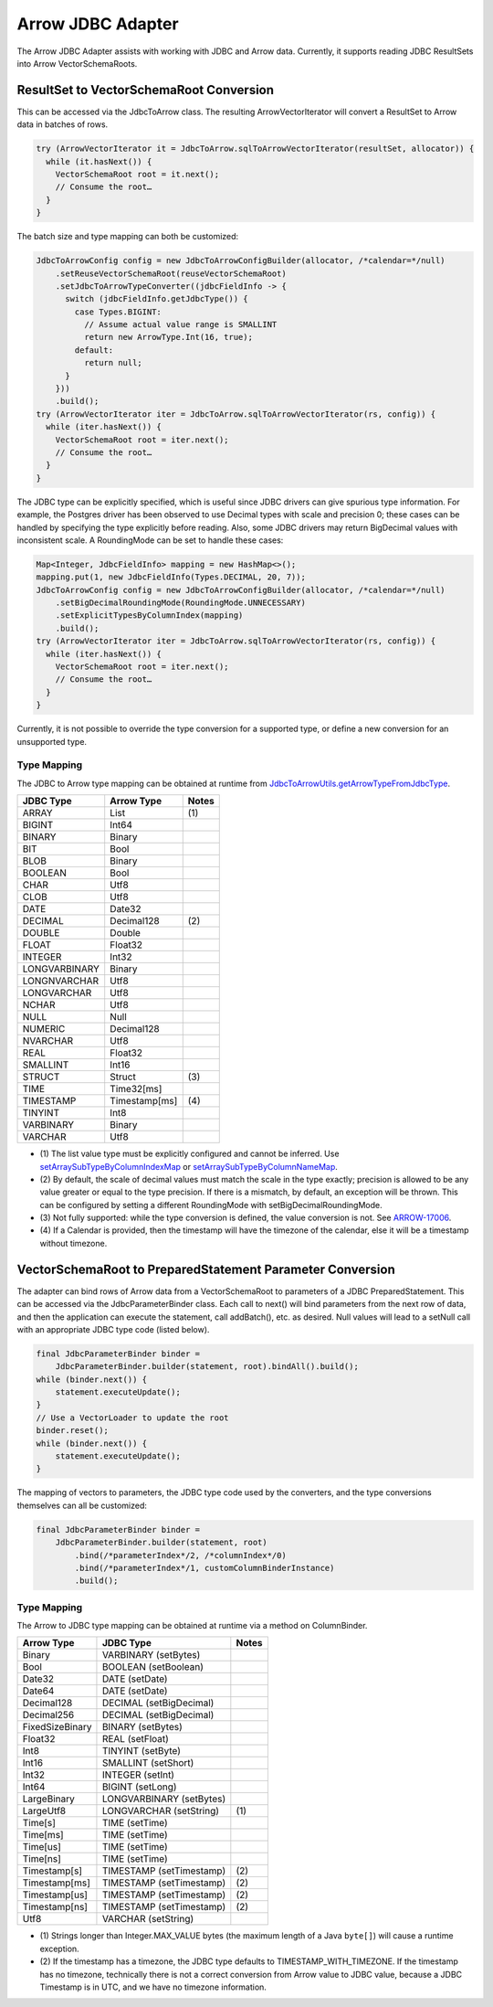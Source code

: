 .. Licensed to the Apache Software Foundation (ASF) under one
.. or more contributor license agreements.  See the NOTICE file
.. distributed with this work for additional information
.. regarding copyright ownership.  The ASF licenses this file
.. to you under the Apache License, Version 2.0 (the
.. "License"); you may not use this file except in compliance
.. with the License.  You may obtain a copy of the License at

..   http://www.apache.org/licenses/LICENSE-2.0

.. Unless required by applicable law or agreed to in writing,
.. software distributed under the License is distributed on an
.. "AS IS" BASIS, WITHOUT WARRANTIES OR CONDITIONS OF ANY
.. KIND, either express or implied.  See the License for the
.. specific language governing permissions and limitations
.. under the License.

==================
Arrow JDBC Adapter
==================

The Arrow JDBC Adapter assists with working with JDBC and Arrow
data. Currently, it supports reading JDBC ResultSets into Arrow
VectorSchemaRoots.

ResultSet to VectorSchemaRoot Conversion
========================================

This can be accessed via the JdbcToArrow class. The resulting
ArrowVectorIterator will convert a ResultSet to Arrow data in batches
of rows.

.. code-block:: java

   try (ArrowVectorIterator it = JdbcToArrow.sqlToArrowVectorIterator(resultSet, allocator)) {
     while (it.hasNext()) {
       VectorSchemaRoot root = it.next();
       // Consume the root…
     }
   }

The batch size and type mapping can both be customized:

.. code-block:: java

   JdbcToArrowConfig config = new JdbcToArrowConfigBuilder(allocator, /*calendar=*/null)
       .setReuseVectorSchemaRoot(reuseVectorSchemaRoot)
       .setJdbcToArrowTypeConverter((jdbcFieldInfo -> {
         switch (jdbcFieldInfo.getJdbcType()) {
           case Types.BIGINT:
             // Assume actual value range is SMALLINT
             return new ArrowType.Int(16, true);
           default:
             return null;
         }
       }))
       .build();
   try (ArrowVectorIterator iter = JdbcToArrow.sqlToArrowVectorIterator(rs, config)) {
     while (iter.hasNext()) {
       VectorSchemaRoot root = iter.next();
       // Consume the root…
     }
   }

The JDBC type can be explicitly specified, which is useful since JDBC
drivers can give spurious type information. For example, the Postgres
driver has been observed to use Decimal types with scale and precision
0; these cases can be handled by specifying the type explicitly before
reading. Also, some JDBC drivers may return BigDecimal values with
inconsistent scale. A RoundingMode can be set to handle these cases:

.. code-block:: java

   Map<Integer, JdbcFieldInfo> mapping = new HashMap<>();
   mapping.put(1, new JdbcFieldInfo(Types.DECIMAL, 20, 7));
   JdbcToArrowConfig config = new JdbcToArrowConfigBuilder(allocator, /*calendar=*/null)
       .setBigDecimalRoundingMode(RoundingMode.UNNECESSARY)
       .setExplicitTypesByColumnIndex(mapping)
       .build();
   try (ArrowVectorIterator iter = JdbcToArrow.sqlToArrowVectorIterator(rs, config)) {
     while (iter.hasNext()) {
       VectorSchemaRoot root = iter.next();
       // Consume the root…
     }
   }

Currently, it is not possible to override the type conversion for a
supported type, or define a new conversion for an unsupported type.

Type Mapping
------------

The JDBC to Arrow type mapping can be obtained at runtime from
`JdbcToArrowUtils.getArrowTypeFromJdbcType`_.

.. _JdbcToArrowUtils.getArrowTypeFromJdbcType: https://arrow.apache.org/docs/java/reference/org/apache/arrow/adapter/jdbc/JdbcToArrowUtils.html#getArrowTypeFromJdbcType-org.apache.arrow.adapter.jdbc.JdbcFieldInfo-java.util.Calendar-

+--------------------+--------------------+-------+
| JDBC Type          | Arrow Type         | Notes |
+====================+====================+=======+
| ARRAY              | List               | \(1)  |
+--------------------+--------------------+-------+
| BIGINT             | Int64              |       |
+--------------------+--------------------+-------+
| BINARY             | Binary             |       |
+--------------------+--------------------+-------+
| BIT                | Bool               |       |
+--------------------+--------------------+-------+
| BLOB               | Binary             |       |
+--------------------+--------------------+-------+
| BOOLEAN            | Bool               |       |
+--------------------+--------------------+-------+
| CHAR               | Utf8               |       |
+--------------------+--------------------+-------+
| CLOB               | Utf8               |       |
+--------------------+--------------------+-------+
| DATE               | Date32             |       |
+--------------------+--------------------+-------+
| DECIMAL            | Decimal128         | \(2)  |
+--------------------+--------------------+-------+
| DOUBLE             | Double             |       |
+--------------------+--------------------+-------+
| FLOAT              | Float32            |       |
+--------------------+--------------------+-------+
| INTEGER            | Int32              |       |
+--------------------+--------------------+-------+
| LONGVARBINARY      | Binary             |       |
+--------------------+--------------------+-------+
| LONGNVARCHAR       | Utf8               |       |
+--------------------+--------------------+-------+
| LONGVARCHAR        | Utf8               |       |
+--------------------+--------------------+-------+
| NCHAR              | Utf8               |       |
+--------------------+--------------------+-------+
| NULL               | Null               |       |
+--------------------+--------------------+-------+
| NUMERIC            | Decimal128         |       |
+--------------------+--------------------+-------+
| NVARCHAR           | Utf8               |       |
+--------------------+--------------------+-------+
| REAL               | Float32            |       |
+--------------------+--------------------+-------+
| SMALLINT           | Int16              |       |
+--------------------+--------------------+-------+
| STRUCT             | Struct             | \(3)  |
+--------------------+--------------------+-------+
| TIME               | Time32[ms]         |       |
+--------------------+--------------------+-------+
| TIMESTAMP          | Timestamp[ms]      | \(4)  |
+--------------------+--------------------+-------+
| TINYINT            | Int8               |       |
+--------------------+--------------------+-------+
| VARBINARY          | Binary             |       |
+--------------------+--------------------+-------+
| VARCHAR            | Utf8               |       |
+--------------------+--------------------+-------+

* \(1) The list value type must be explicitly configured and cannot be
  inferred. Use `setArraySubTypeByColumnIndexMap`_ or
  `setArraySubTypeByColumnNameMap`_.
* \(2) By default, the scale of decimal values must match the scale in
  the type exactly; precision is allowed to be any value greater or
  equal to the type precision.  If there is a mismatch, by default, an
  exception will be thrown.  This can be configured by setting a
  different RoundingMode with setBigDecimalRoundingMode.
* \(3) Not fully supported: while the type conversion is defined, the
  value conversion is not. See ARROW-17006_.
* \(4) If a Calendar is provided, then the timestamp will have the
  timezone of the calendar, else it will be a timestamp without
  timezone.

.. _setArraySubTypeByColumnIndexMap: https://arrow.apache.org/docs/java/reference/org/apache/arrow/adapter/jdbc/JdbcToArrowConfigBuilder.html#setArraySubTypeByColumnIndexMap-java.util.Map-
.. _setArraySubTypeByColumnNameMap: https://arrow.apache.org/docs/java/reference/org/apache/arrow/adapter/jdbc/JdbcToArrowConfigBuilder.html#setArraySubTypeByColumnNameMap-java.util.Map-
.. _ARROW-17006: https://issues.apache.org/jira/browse/ARROW-17006

VectorSchemaRoot to PreparedStatement Parameter Conversion
==========================================================

The adapter can bind rows of Arrow data from a VectorSchemaRoot to
parameters of a JDBC PreparedStatement.  This can be accessed via the
JdbcParameterBinder class.  Each call to next() will bind parameters
from the next row of data, and then the application can execute the
statement, call addBatch(), etc. as desired.  Null values will lead to
a setNull call with an appropriate JDBC type code (listed below).

.. code-block:: java

   final JdbcParameterBinder binder =
       JdbcParameterBinder.builder(statement, root).bindAll().build();
   while (binder.next()) {
       statement.executeUpdate();
   }
   // Use a VectorLoader to update the root
   binder.reset();
   while (binder.next()) {
       statement.executeUpdate();
   }

The mapping of vectors to parameters, the JDBC type code used by the
converters, and the type conversions themselves can all be customized:

.. code-block:: java

   final JdbcParameterBinder binder =
       JdbcParameterBinder.builder(statement, root)
           .bind(/*parameterIndex*/2, /*columnIndex*/0)
           .bind(/*parameterIndex*/1, customColumnBinderInstance)
           .build();

Type Mapping
------------

The Arrow to JDBC type mapping can be obtained at runtime via
a method on ColumnBinder.

+----------------------------+----------------------------+-------+
| Arrow Type                 | JDBC Type                  | Notes |
+============================+============================+=======+
| Binary                     | VARBINARY (setBytes)       |       |
+----------------------------+----------------------------+-------+
| Bool                       | BOOLEAN (setBoolean)       |       |
+----------------------------+----------------------------+-------+
| Date32                     | DATE (setDate)             |       |
+----------------------------+----------------------------+-------+
| Date64                     | DATE (setDate)             |       |
+----------------------------+----------------------------+-------+
| Decimal128                 | DECIMAL (setBigDecimal)    |       |
+----------------------------+----------------------------+-------+
| Decimal256                 | DECIMAL (setBigDecimal)    |       |
+----------------------------+----------------------------+-------+
| FixedSizeBinary            | BINARY (setBytes)          |       |
+----------------------------+----------------------------+-------+
| Float32                    | REAL (setFloat)            |       |
+----------------------------+----------------------------+-------+
| Int8                       | TINYINT (setByte)          |       |
+----------------------------+----------------------------+-------+
| Int16                      | SMALLINT (setShort)        |       |
+----------------------------+----------------------------+-------+
| Int32                      | INTEGER (setInt)           |       |
+----------------------------+----------------------------+-------+
| Int64                      | BIGINT (setLong)           |       |
+----------------------------+----------------------------+-------+
| LargeBinary                | LONGVARBINARY (setBytes)   |       |
+----------------------------+----------------------------+-------+
| LargeUtf8                  | LONGVARCHAR (setString)    | \(1)  |
+----------------------------+----------------------------+-------+
| Time[s]                    | TIME (setTime)             |       |
+----------------------------+----------------------------+-------+
| Time[ms]                   | TIME (setTime)             |       |
+----------------------------+----------------------------+-------+
| Time[us]                   | TIME (setTime)             |       |
+----------------------------+----------------------------+-------+
| Time[ns]                   | TIME (setTime)             |       |
+----------------------------+----------------------------+-------+
| Timestamp[s]               | TIMESTAMP (setTimestamp)   | \(2)  |
+----------------------------+----------------------------+-------+
| Timestamp[ms]              | TIMESTAMP (setTimestamp)   | \(2)  |
+----------------------------+----------------------------+-------+
| Timestamp[us]              | TIMESTAMP (setTimestamp)   | \(2)  |
+----------------------------+----------------------------+-------+
| Timestamp[ns]              | TIMESTAMP (setTimestamp)   | \(2)  |
+----------------------------+----------------------------+-------+
| Utf8                       | VARCHAR (setString)        |       |
+----------------------------+----------------------------+-------+

* \(1) Strings longer than Integer.MAX_VALUE bytes (the maximum length
  of a Java ``byte[]``) will cause a runtime exception.
* \(2) If the timestamp has a timezone, the JDBC type defaults to
  TIMESTAMP_WITH_TIMEZONE.  If the timestamp has no timezone,
  technically there is not a correct conversion from Arrow value to
  JDBC value, because a JDBC Timestamp is in UTC, and we have no
  timezone information.
